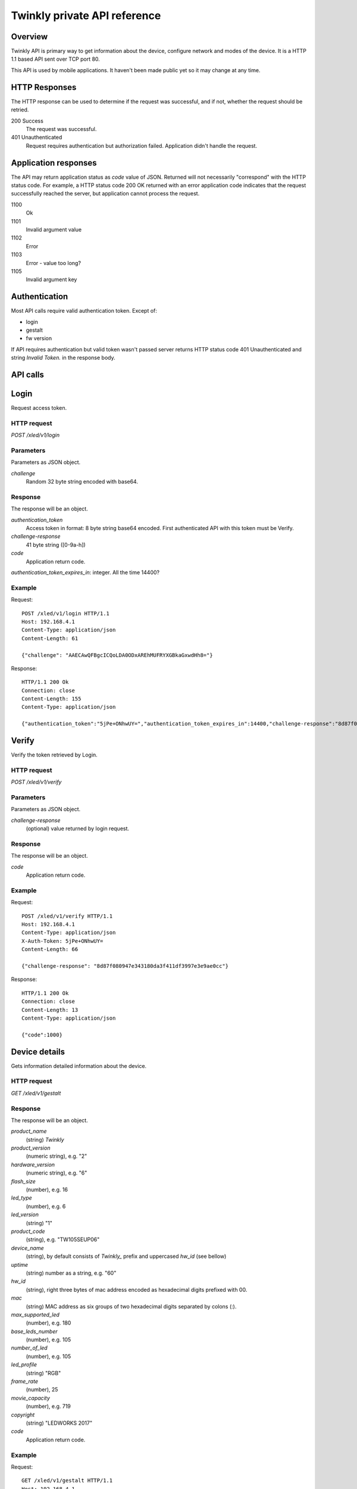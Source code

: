 =============================
Twinkly private API reference
=============================

Overview
--------

Twinkly API is primary way to get information about the device, configure network and modes of the device. It is a HTTP 1.1 based API sent over TCP port 80.

This API is used by mobile applications. It haven't been made public yet so it may change at any time.


HTTP Responses
--------------

The HTTP response can be used to determine if the request was successful, and if not, whether the request should be retried.

200 Success
    The request was successful.

401 Unauthenticated
    Request requires authentication but authorization failed. Application didn't handle the request.


Application responses
---------------------

The API may return application status as `code` value of JSON. Returned will not necessarily "correspond" with the HTTP status code. For example, a HTTP status code 200 OK returned with an error application code indicates that the request successfully reached the server, but application cannot process the request.

1100
    Ok

1101
    Invalid argument value

1102
    Error

1103
    Error - value too long?

1105
    Invalid argument key


Authentication
--------------

Most API calls require valid authentication token. Except of:

* login
* gestalt
* fw version

If API requires authentication but valid token wasn't passed server returns HTTP status code 401 Unauthenticated and string `Invalid Token.` in the response body.


API calls
---------


Login
-----

Request access token.

HTTP request
````````````

`POST /xled/v1/login`

Parameters
``````````

Parameters as JSON object.

`challenge`
    Random 32 byte string encoded with base64.


Response
````````

The response will be an object.

`authentication_token`
    Access token in format: 8 byte string base64 encoded. First authenticated API with this token must be Verify.

`challenge-response`
    41 byte string ([0-9a-h])

`code`
    Application return code.

`authentication_token_expires_in`: integer. All the time 14400?


Example
````````

Request::

    POST /xled/v1/login HTTP/1.1
    Host: 192.168.4.1
    Content-Type: application/json
    Content-Length: 61

    {"challenge": "AAECAwQFBgcICQoLDA0ODxAREhMUFRYXGBkaGxwdHh8="}

Response::

	HTTP/1.1 200 Ok
	Connection: close
	Content-Length: 155
	Content-Type: application/json

	{"authentication_token":"5jPe+ONhwUY=","authentication_token_expires_in":14400,"challenge-response":"8d87f080947e343180da3f411df3997e3e9ae0cc","code":1000}


Verify
------

Verify the token retrieved by Login.

HTTP request
````````````

`POST /xled/v1/verify`

Parameters
``````````

Parameters as JSON object.

`challenge-response`
    (optional) value returned by login request.

Response
````````

The response will be an object.

`code`
    Application return code.


Example
````````

Request::

	POST /xled/v1/verify HTTP/1.1
	Host: 192.168.4.1
	Content-Type: application/json
	X-Auth-Token: 5jPe+ONhwUY=
	Content-Length: 66

	{"challenge-response": "8d87f080947e343180da3f411df3997e3e9ae0cc"}

Response::

	HTTP/1.1 200 Ok
	Connection: close
	Content-Length: 13
	Content-Type: application/json

	{"code":1000}


Device details
--------------

Gets information detailed information about the device.

HTTP request
````````````

`GET /xled/v1/gestalt`

Response
````````

The response will be an object.

`product_name`
	(string) `Twinkly`
`product_version`
	(numeric string), e.g. "2"
`hardware_version`
	(numeric string), e.g. "6"
`flash_size`
	(number), e.g. 16
`led_type`
	(number), e.g. 6
`led_version`
	(string) "1"
`product_code`
	(string), e.g. "TW105SEUP06"
`device_name`
	(string), by default consists of `Twinkly_` prefix and uppercased `hw_id` (see bellow)
`uptime`
	(string) number as a string, e.g. "60"
`hw_id`
	(string), right three bytes of mac address encoded as hexadecimal digits prefixed with 00.
`mac`
	(string) MAC address as six groups of two hexadecimal digits separated by colons (:).
`max_supported_led`
	(number), e.g. 180
`base_leds_number`
	(number), e.g. 105
`number_of_led`
	(number), e.g. 105
`led_profile`
	(string) "RGB"
`frame_rate`
	(number), 25
`movie_capacity`
	(number), e.g. 719
`copyright`
	(string) "LEDWORKS 2017"
`code`
    Application return code.

Example
````````

Request::

	GET /xled/v1/gestalt HTTP/1.1
	Host: 192.168.4.1

Response::

	HTTP/1.1 200 Ok
	Connection: close
	Content-Length: 406
	Content-Type: application/json

	{"product_name":"Twinkly","product_version":"2","hardware_version":"6","flash_size":16,"led_type":6,"led_version":"1","product_code":"TW105SEUP06","device_name":"Twinkly_33AAFF","uptime":"60","hw_id":"0033aaff","mac":"5c:cf:7f:33:aa:ff","max_supported_led":224,"base_leds_number":105,"number_of_led":105,"led_profile":"RGB","frame_rate":25,"movie_capacity":719,"copyright":"LEDWORKS 2017","code":1000}


Get device name
---------------

Gets device name

HTTP request
````````````

`GET /xled/v1/device_name`

Response
````````

The response will be an object.

`name`
	(string) Device name.

`code`
    Application return code.

Example
````````

Request::

	GET /xled/v1/device_name HTTP/1.1
	Host: 192.168.4.1
	X-Auth-Token: 5jPe+ONhwUY=

Response::

	HTTP/1.1 200 Ok
	Connection: close
	Content-Length: 37
	Content-Type: application/json

	{"name":"Twinkly_33AAFF","code":1000}


Set device name
---------------

Sets device name

HTTP request
````````````

`POST /xled/v1/device_name`

Parameters
``````````

Parameters as JSON object.

`name`
	(string) Desired device name. At most 32 characters.

Response
````````

The response will be an object.

`code`
    Application return code. `1103` if too long.


Example
````````

Request::

	POST /xled/v1/device_name HTTP/1.1
	Host: 192.168.4.1
	Content-Type: application/json
	X-Auth-Token: WnqOTdKzTlU=
	Content-Length: 26

	{"name": "Twinkly_33AAFF"}

	GET /xled/v1/device_name HTTP/1.1
	Host: 192.168.4.1
	X-Auth-Token: 5jPe+ONhwUY=

Response::

	HTTP/1.1 200 Ok
	Connection: close
	Content-Length: 37
	Content-Type: application/json

	{"name":"Twinkly_33AAFF","code":1000}


Logout
------

Probably invalidate access token. Doesn't work.

HTTP request
````````````

`POST /xled/v1/logout`

Response
````````

The response will be an object.

`code`
    Application return code.

Example
````````

Request::

	POST /xled/v1/logout HTTP/1.1
	Host: 192.168.4.1
	Content-Type: application/json
	X-Auth-Token: 5jPe+ONhwUY=
	Content-Length: 2

	{}

Response::

	HTTP/1.1 200 Ok
	Connection: close
	Content-Length: 13
	Content-Type: application/json

	{"code":1000}


Set network status
------------------

Sets network mode operation.

HTTP request
````````````

`POST /xled/v1/network/status`

Parameters
``````````

Parameters as JSON object.

`mode`
	(enum) 1 or 2
`station`
	(object) if mode set to 1 this parameter provides additional details.


Station object parameters:

`dhcp`
	(integer) 1

`ssid`
	(string) SSID of a WiFi network

`encpassword`
	(string) encrypted password.

Response
````````

The response will be an object.

`code`
    Application return code.

Example
````````

Request to change network mode to client and connect to SSID "home" with password "Twinkly". Encoded with MAC adress '5C:CF:7F:33:AA:FF'::

	POST /xled/v1/network/status HTTP/1.1
	Host: 192.168.4.1
	Content-Type: application/json
	X-Auth-Token: 5jPe+ONhwUY=
	Content-Length: 150

	{"mode":1,"station":{"ssid":"home","encpassword":"e4XXiiUhg4J1FnJEfUQ0BhIji2HGVk1NHU5vGCHfyclFdX6R8Nd9BSXVKS5nj2FXGU6SWv9CIzztfAvGgTGLUw==","dhcp":1}}

Request to change network mode to AP::

	POST /xled/v1/network/status HTTP/1.1
	Host: 192.168.1.100
	Content-Type: application/json
	X-Auth-Token: 5jPe+ONhwUY=
	Content-Length: 10

	{"mode":2}


Get timer
---------

Gets time when lights should be turned on and time to turn them off.


HTTP request
````````````

`GET /xled/v1/timer`

Response
````````

The response will be an object.

`time_now`
	(integer) current time in seconds after midnight

`time_on`
	(number) time when to turn lights on in seconds after midnight. -1 if not set

`time_off`
	(number) time when to turn lights off in seconds after midnight. -1 if not set


Set timer
---------

Sets time when lights should be turned on and time to turn them off.

HTTP request
````````````

`POST /xled/v1/timer`

Parameters
``````````

Parameters as JSON object.

`time_now`
	(integer) current time in seconds after midnight

`time_on`
	(number) time when to turn lights on in seconds after midnight. -1 if not set

`time_off`
	(number) time when to turn lights off in seconds after midnight. -1 if not set

Example
````````

Request to set current time to 2:00 AM, turn on lights at 1:00 AM and turn off at 4:00 AM::

	POST /xled/v1/timer HTTP/1.1
	Host: 192.168.4.1
	Content-Type: application/json
	X-Auth-Token: 5jPe+ONhwUY=
	Content-Length: 51

	{"time_now": 120, "time_on": 60, "time_off": 240}

Response::

	HTTP/1.1 200 Ok
	Connection: close
	Content-Length: 13
	Content-Type: application/json

	{"code":1000}


Change LED operation mode
-------------------------

Changes LED operation mode.

HTTP request
````````````

`POST /xled/v1/led/mode`

Parameters
``````````

Parameters as JSON object.

`mode`
	(string) mode of operation.

Mode can be one of:

* `off` - turns off lights
* `demo` - starts predefined sequence of effects that are changed after few seconds
* `movie` - plays predefined or uploaded effect
* `rt` - receive effect in real time

Response
````````

The response will be an object.

`code`
    Application return code.

Example
````````

Request::

	POST /xled/v1/led/mode HTTP/1.1
	Host: 192.168.4.1
	Content-Type: application/json
	X-Auth-Token: 5jPe+ONhwUY=
	Content-Length: 15

	{"mode":"demo"}

Response::

	HTTP/1.1 200 Ok
	Connection: close
	Content-Length: 13
	Content-Type: application/json

	{"code":1000}


Set LED movie config
--------------------

HTTP request
````````````

`POST /xled/v1/led/movie/config`

Parameters
``````````

Parameters as JSON object.

`frame_delay`
	(integer)

`leds_number`
	(integer) seems to be total number of LEDs to use

`frames_number`
	(integer)

Response
````````

The response will be an object.

`code`
    Application return code.




Get firmware version
--------------------

Note: no authentication needed.

HTTP request
````````````

`GET /xled/v1/fw/version`

Response
````````

The response will be an object.

`code`
    Application return code.

`version`
    (string)

Example
````````

Request::

	GET /xled/v1/fw/version HTTP/1.1
	Host: 192.168.4.1
	Accept: */*

Response::

	HTTP/1.1 200 Ok
	Connection: close
	Content-Length: 33
	Content-Type: application/json

	{"version":"1.99.24","code":1000}


Update firmware
---------------

Probably initiates firmware update.

HTTP request
````````````

`POST /xled/v1/fw/update`

Parameters
``````````

Parameters as JSON object.

`checksum`
	(object)

Checksum object parameters:

`stage0_sha1sum`
	(string) SHA1 digest of first stage

`stage1_sha1sum`
	(string) SHA1 digest of second stage

Response
````````

The response will be an object.

`code`
    Application return code.

Example
````````

Request::

	POST /xled/v1/fw/update HTTP/1.1
	X-Auth-Token: 5jPe+ONhwUY=
	Content-Type: application/json
	Content-Length: 134
	Host: 192.168.4.1

	{"checksum":{"stage0_sha1sum":"1c705292285a1a5b8558f7b39abd22c5550606b5","stage1_sha1sum":"ac691b8d4563dcdbb3f837bf3db2ebf56fe77fbe"}}

Response::

	HTTP/1.1 200 Ok
	Connection: close
	Content-Length: 13
	Content-Type: application/json

	{"code":1000}


Upload first stage of firmware
------------------------------

First stage of firmware is uploaded in body of the request with Content-Type application/octet-stream.

HTTP request
````````````

`POST /xled/v1/fw/0/update`

Response
````````

The response will be an object.

`code`
    Application return code.

`sha1sum`
	SHA1 digest of uploaded firmware.


Upload second stage of firmware
-------------------------------

Second stage of firmware is uploaded in body of the request with Content-Type application/octet-stream.

HTTP request
````````````

`POST /xled/v1/fw/1/update`

Response
````````

The response will be an object.

`code`
    Application return code.

`sha1sum`
	SHA1 digest of uploaded firmware.


Initiate WiFi network scan
--------------------------

HTTP request
````````````

`GET /xled/v1/network/scan`

Response
````````

The response will be an object.

`code`
    Application return code.


Get results of WiFi network scan
--------------------------------

HTTP request
````````````

`GET /xled/v1/network/scan_results`

Response
````````

The response will be an object.

`code`
    Application return code.

`networks`
	Array of objects

Item of networks array is object:

`ssid`
	(string)

`mac`
	(string)

`rssi`
	(number) negative number

`channel`
	(integer)

`enc`
	One of numbers 0 (Open), 1 (WEP), 2 (WPA-PSK), 3 (WPA2-PSK), 4 (WPA-PSK + WPA2-PSK), 5 (WPA2-EAP).


Response seems to correspond with `AT command CWLAP <https://github.com/espressif/ESP8266_AT/wiki/CWLAP>`_.


Set LED driver parameters
-------------------------

HTTP request
````````````
`POST /xled/v1/led/driver_params`


Reset LED
---------

HTTP request
````````````
`GET /xled/v1/led/reset`

Response
````````

The response will be an object.

`code`
    Application return code.
